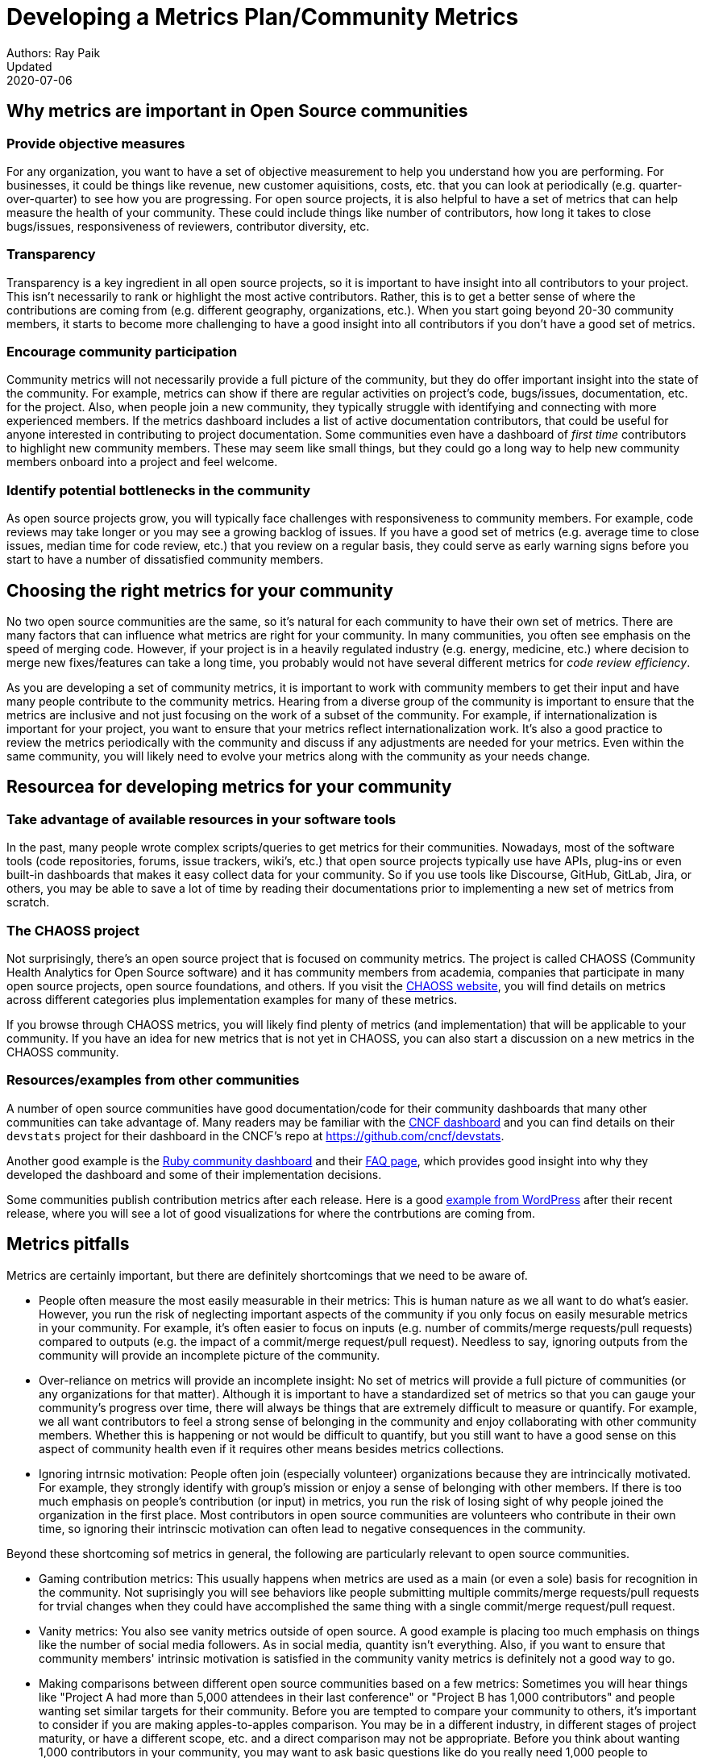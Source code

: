 = Developing a Metrics Plan/Community Metrics
Authors: Ray Paik
Updated: 2020-07-06


== *Why metrics are important in Open Source communities*

=== *Provide objective measures*
For any organization, you want to have a set of objective measurement to help you understand how you are performing. For businesses, it could be things like revenue, new customer aquisitions, costs, etc. that you can look at periodically (e.g. quarter-over-quarter) to see how you are progressing. For open source projects, it is also helpful to have a set of metrics that can help measure the health of your community.  These could include things like number of contributors, how long it takes to close bugs/issues, responsiveness of reviewers, contributor diversity, etc. 

=== *Transparency*
Transparency is a key ingredient in all open source projects, so it is important to have insight into all contributors to your project. This isn't necessarily to rank or highlight the most active contributors. Rather, this is to get a better sense of where the contributions are coming from (e.g. different geography, organizations, etc.). When you start going beyond 20-30 community members, it starts to become more challenging to have a good insight into all contributors if you don't have a good set of metrics. 

=== *Encourage community participation*
Community metrics will not necessarily provide a full picture of the community, but they do offer important insight into the state of the community. For example, metrics can show if there are regular activities on project's code, bugs/issues, documentation, etc. for the project. Also, when people join a new community, they typically struggle with identifying and connecting with more experienced members.  If the metrics dashboard includes a list of active documentation contributors, that could be useful for anyone interested in contributing to project documentation.  Some communities even have a dashboard of _first time_ contributors to highlight new community members. These may seem like small things, but they could go a long way to help new community members onboard into a project and feel welcome. 

=== *Identify potential bottlenecks in the community*
As open source projects grow, you will typically face challenges with responsiveness to community members. For example, code reviews may take longer or you may see a growing backlog of issues. If you have a good set of metrics (e.g. average time to close issues, median time for code review, etc.) that you review on a regular basis, they could serve as early warning signs before you start to have a number of dissatisfied community members. 

== *Choosing the right metrics for your community*
No two open source communities are the same, so it's natural for each community to have their own set of metrics. There are many factors that can influence what metrics are right for your community. In many communities, you often see emphasis on the speed of merging code. However, if your project is in a heavily regulated industry (e.g. energy, medicine, etc.) where decision to merge new fixes/features can take a long time, you probably would not have several different metrics for _code review efficiency_.  

As you are developing a set of community metrics, it is important to work with community members to get their input and have many people contribute to the community metrics. Hearing from a diverse group of the community is important to ensure that the metrics are inclusive and not just focusing on the work of a subset of the community. For example, if internationalization is important for your project, you want to ensure that your metrics reflect internationalization work. It's also a good practice to review the metrics periodically with the community and discuss if any adjustments are needed for your metrics. Even within the same community, you will likely need to evolve your metrics along with the community as your needs change.

== Resourcea for developing metrics for your community

=== *Take advantage of available resources in your software tools*  
In the past, many people wrote complex scripts/queries to get metrics for their communities. Nowadays, most of the software tools (code repositories, forums, issue trackers, wiki's, etc.) that open source projects typically use have APIs, plug-ins or even built-in dashboards that makes it easy collect data for your community. So if you use tools like Discourse, GitHub, GitLab, Jira, or others, you may be able to save a lot of time by reading their documentations prior to implementing a new set of metrics from scratch. 

=== *The CHAOSS project* 
Not surprisingly, there's an open source project that is focused on community metrics. The project is called CHAOSS (Community Health Analytics for Open Source software) and it has community members from academia, companies that participate in many open source projects, open source foundations, and others. If you visit the https://chaoss.community[CHAOSS website], you will find details on metrics across different categories plus implementation examples for many of these metrics.  

If you browse through CHAOSS metrics, you will likely find plenty of metrics (and implementation) that will be applicable to your community. If you have an idea for new metrics that is not yet in CHAOSS, you can also start a discussion on a new metrics in the CHAOSS community. 

=== *Resources/examples from other communities*  
A number of open source communities have good documentation/code for their community dashboards that many other communities can take advantage of. Many readers may be familiar with the https://k8s.devstats.cncf.io/[CNCF dashboard] and you can find details on their `devstats` project for their dashboard in the CNCF's repo at https://github.com/cncf/devstats. 

Another good example is the https://contributors.rubyonrails.org/contributors[Ruby community dashboard] and their https://contributors.rubyonrails.org/faq[FAQ page], which provides good insight into why they developed the dashboard and some of their implementation decisions. 

Some communities publish contribution metrics after each release. Here is a good https://jeanbaptisteaudras.com/en/2020/03/wordpress-5-4-core-contribution-statistics/[example from WordPress] after their recent release, where you will see a lot of good visualizations for where the contrbutions are coming from. 

== Metrics pitfalls

Metrics are certainly important, but there are definitely shortcomings that we need to be aware of. 

- People often measure the most easily measurable in their metrics: This is human nature as we all want to do what's easier. However, you run the risk of neglecting  important aspects of the community if you only focus on easily mesurable metrics in your community. For example, it's often easier to focus on inputs (e.g. number of commits/merge requests/pull requests) compared to outputs (e.g. the impact of a commit/merge request/pull request). Needless to say, ignoring outputs from the community will provide an incomplete picture of the community. 
- Over-reliance on metrics will provide an incomplete insight: No set of metrics will provide a full picture of communities (or any organizations for that matter). Although it is important to have a standardized set of metrics so that you can gauge your community's progress over time, there will always be things that are extremely difficult to measure or quantify. For example, we all want contributors to feel a strong sense of belonging in the community and enjoy collaborating with other community members.  Whether this is happening or not would be difficult to quantify, but you still want to have a good sense on this aspect of community health even if it requires other means besides metrics collections. 
- Ignoring intrnsic motivation: People often join (especially volunteer) organizations because they are intrincically motivated. For example, they strongly identify with group's mission or enjoy a sense of belonging with other members. If there is too much emphasis on people's contribution (or input) in metrics, you run the risk of losing sight of why people joined the organization in the first place. Most contributors in open source communities are volunteers who contribute in their own time, so ignoring their intrinscic motivation can often lead to negative consequences in the community. 

Beyond these shortcoming sof metrics in general, the following are particularly relevant to open source communities. 

- Gaming contribution metrics: This usually happens when metrics are used as a main (or even a sole) basis for recognition in the community. Not suprisingly you will see behaviors like people submitting multiple commits/merge requests/pull requests for trvial changes when they could have accomplished the same thing with a single commit/merge request/pull request. 
- Vanity metrics: You also see vanity metrics outside of open source. A good example is placing too much emphasis on things like the number of social media followers. As in social media, quantity isn't everything. Also, if you want to ensure that community members' intrinsic motivation is satisfied in the community vanity metrics is definitely not a good way to go. 
- Making comparisons between different open source communities based on a few metrics: Sometimes you will hear things like "Project A had more than 5,000 attendees in their last conference" or "Project B has 1,000 contributors" and people wanting set similar targets for their community. Before you are tempted to compare your community to others, it's important to consider if you are making apples-to-apples comparison. You may be in a different industry, in different stages of project maturity, or have a different scope, etc. and a direct comparison may not be appropriate. Before you think about wanting 1,000 contributors in your community, you may want to ask basic questions like do you really need 1,000 people to accomplish your project's goals? 
- Too much focus on code contributions: It may be because there are more tools available to capture code activities, but there's a tendency to focus mostly on code contributions in open source communities. However, it is important to remember other valuable contributions such as answering questions on forums, triaging issues, maintaining wiki pages, etc. There should be an effort to ensure that community metrics reflect variety of contributions (both code and non-code) so that no one in the community feels left out. 


== Metrics dos and don'ts 

Finally, here are some dos and don'ts when you are working open source community metrics. 

=== Dos: 

- Make metrics public: This maybe stating the obvious, but transparency in open source should also extend to metrics. When you develop metrics, it helps to include a diverse group of people in the process so that metrics are inclusive and consider all contributions. Also, if any adjustments need to be made for your community metrics, it's likely that we will first get that feedback/suggestion from community members. Also, all metrics  and should be open to everyone so there is confidence in the data.  

- Use metrics for spotting outliers: Metrics are particularly useful for highlighting areas that aren't doing well. Good examples are things related to throughput such as time it takes for close issues, forum posts to be answered, code review, etc. In these examples, metrics are a great tool that can help identify potential bottlenecks early. 

- Use metrics as a starting point for gaining further insight into community health: Metrics may tell you _what_ is happening in your community, but you typically will not know the _why_ just by looking at the numbers. If the metrics shows that the number of first time contributors are declining, you will probably need to have some hallway or phone conversations in order to identify the causes of the decline. Metrics will highlight the symptoms as a starting point, but people will then have to do the work from there. 

=== Dont's: 

- Using metrics as a sole basis for rewards: We already discussed gaming of contribution metrics previously if you only rely on metrics for rewards in the community. In addition, if people percieve that rewards and recognition are mostly based on the volume of work (or input), you run the risk of discouraging people who aren't able to devote as much time to the project or people who are getting started in the community. People do not joining open source communities just to do more work and we do not want to lose sight of their intrinsic motivation. 

- Presenting metrics without a proper context: Even when you get asked what sounds like a straightforward question like "how many contributors do you have in your community?", it is always helpful to get some context behind the question. Depending on who is asking the question, they're usually asking for something slightly different. For example, the total number of contributors in project's history maybe appropriate in one context, but in another the growth of contributors over a time period maybe what the questioner is really after. Also what do they mean by contributors? Do they also want to include people contributing to internationalization, issue triage, etc.? So before we simply point people to a set of metrics, it is helpful to understant the context or even motivation behind their question. 

- Ignoring non-metrics: As discussed previously, not everything is easily measurable or quantifiable. Even if we have a well defined and polished metrics dashboard, it should not stop us from continuing to have human conversation with community members to keep a pulse on what is happening in the community and encourage community members to point us to what we are not able to see in our metrics. 

